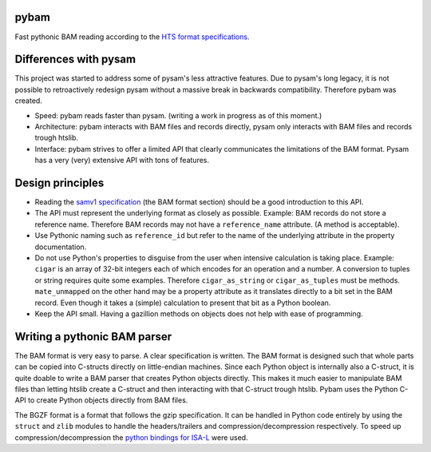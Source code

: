 pybam
=====

Fast pythonic BAM reading according to the `HTS format specifications
<http://samtools.github.io/hts-specs/>`_.

Differences with pysam
======================

This project was started to address some of pysam's less attractive features.
Due to pysam's long legacy, it is not possible to retroactively redesign pysam
without a massive break in backwards compatibility. Therefore pybam was
created.

+ Speed: pybam reads faster than pysam. (writing a work in progress as of this
  moment.)
+ Architecture: pybam interacts with BAM files and records directly, pysam only
  interacts with BAM files and records trough htslib.
+ Interface: pybam strives to offer a limited API that clearly communicates the
  limitations of the BAM format. Pysam has a very (very) extensive API with
  tons of features.

Design principles
=====================
+ Reading the `samv1 specification
  <https://github.com/samtools/hts-specs/blob/master/SAMv1.pdf>`_
  (the BAM format section) should be a good introduction to this API.
+ The API must represent the underlying format as closely as possible. Example:
  BAM records do not store a reference name. Therefore BAM records may not
  have a ``reference_name`` attribute. (A method is acceptable).
+ Use Pythonic naming such as ``reference_id`` but refer to the name of the
  underlying attribute in the property documentation.
+ Do not use Python's properties to disguise from the user when intensive
  calculation is taking place. Example: ``cigar`` is an array of 32-bit
  integers each of which encodes for an operation and a number. A conversion to
  tuples or string requires quite some examples. Therefore ``cigar_as_string``
  or ``cigar_as_tuples`` must be methods. ``mate_unmapped`` on the other hand
  may be a property attribute as it translates directly to a bit set in the
  BAM record. Even though it takes a (simple) calculation to present that bit
  as a Python boolean.
+ Keep the API small. Having a gazillion methods on objects does not help
  with ease of programming.

Writing a pythonic BAM parser
=============================
The BAM format is very easy to parse. A clear specification is written. The
BAM format is designed such that whole parts can be copied into C-structs
directly on little-endian machines. Since each Python object is internally
also a C-struct, it is quite doable to write a BAM parser that creates Python
objects directly. This makes it much easier to manipulate BAM files than
letting htslib create a C-struct and then interacting with that C-struct
trough htslib. Pybam uses the Python C-API to create Python objects directly
from BAM files.

The BGZF format is a format that follows the gzip specification. It can be
handled in Python code entirely by using the ``struct`` and ``zlib`` modules
to handle the headers/trailers and compression/decompression respectively.
To speed up compression/decompression the `python bindings for ISA-L
<https://github.com/pycompression/python-isal>`_ were used.

